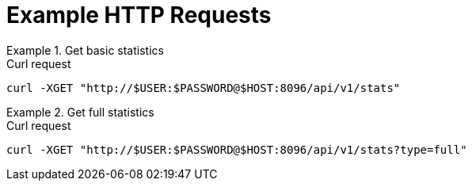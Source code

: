 = Example HTTP Requests

.Get basic statistics
====
.Curl request
[source,sh]
----
curl -XGET "http://$USER:$PASSWORD@$HOST:8096/api/v1/stats"
----
====

.Get full statistics
====
.Curl request
[source,sh]
----
curl -XGET "http://$USER:$PASSWORD@$HOST:8096/api/v1/stats?type=full"
----
====
